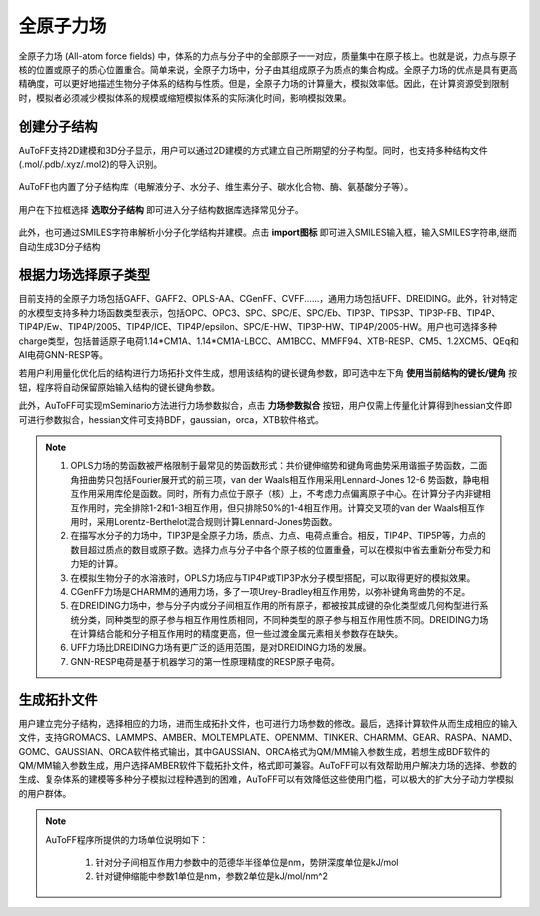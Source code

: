 .. _AA-FF:

全原子力场
================================================

全原子力场 (All-atom force fields) 中，体系的力点与分子中的全部原子一一对应，质量集中在原子核上。也就是说，力点与原子核的位置或原子的质心位置重合。简单来说，全原子力场中，分子由其组成原子为质点的集合构成。全原子力场的优点是具有更高精确度，可以更好地描述生物分子体系的结构与性质。但是，全原子力场的计算量大，模拟效率低。因此，在计算资源受到限制时，模拟者必须减少模拟体系的规模或缩短模拟体系的实际演化时间，影响模拟效果。


创建分子结构
-------------------------------------------------------
AuToFF支持2D建模和3D分子显示，用户可以通过2D建模的方式建立自己所期望的分子构型。同时，也支持多种结构文件(.mol/.pdb/.xyz/.mol2)的导入识别。


.. figure:: image/AA-FF-创建分子结构.png
    :align: center
.. centered:: 图1.1  创建分子结构

AuToFF也内置了分子结构库（电解液分子、水分子、维生素分子、碳水化合物、酶、氨基酸分子等）。

.. figure:: image/选取分子结构.png
    :align: center
.. centered:: 图1.2  选取分子结构

用户在下拉框选择 **选取分子结构** 即可进入分子结构数据库选择常见分子。

.. figure:: image/分子结构库.png
    :align: center
.. centered:: 图1.3  分子结构库

此外，也可通过SMILES字符串解析小分子化学结构并建模。点击 **import图标** 即可进入SMILES输入框，输入SMILES字符串,继而自动生成3D分子结构

.. figure:: image/SMILES图标.png
    :align: center
.. centered:: 图1.4  SMILES图标

.. figure:: image/SMILES输入框.png
    :align: center
.. centered:: 图1.5  SMILES输入框

根据力场选择原子类型
-------------------------------------------------------
目前支持的全原子力场包括GAFF、GAFF2、OPLS-AA、CGenFF、CVFF......，通用力场包括UFF、DREIDING。此外，针对特定的水模型支持多种力场函数类型表示，包括OPC、OPC3、SPC、SPC/E、SPC/Eb、TIP3P、TIPS3P、TIP3P-FB、TIP4P、TIP4P/Ew、TIP4P/2005、TIP4P/ICE、TIP4P/epsilon、SPC/E-HW、TIP3P-HW、TIP4P/2005-HW。用户也可选择多种charge类型，包括普适原子电荷1.14*CM1A、1.14*CM1A-LBCC、AM1BCC、MMFF94、XTB-RESP、CM5、1.2XCM5、QEq和AI电荷GNN-RESP等。

若用户利用量化优化后的结构进行力场拓扑文件生成，想用该结构的键长键角参数，即可选中左下角 **使用当前结构的键长/键角** 按钮，程序将自动保留原始输入结构的键长键角参数。

此外，AuToFF可实现mSeminario方法进行力场参数拟合，点击 **力场参数拟合** 按钮，用户仅需上传量化计算得到hessian文件即可进行参数拟合，hessian文件可支持BDF，gaussian，orca，XTB软件格式。


.. figure:: image/力场参数拟合.png
    :align: center
.. centered:: 图1.6  力场参数拟合

.. figure:: image/AA-FF-根据力场选择原子类型.png
    :align: center
.. centered:: 图1.7  根据力场选择原子类型

.. note::

    1. OPLS力场的势函数被严格限制于最常见的势函数形式：共价键伸缩势和键角弯曲势采用谐振子势函数，二面角扭曲势只包括Fourier展开式的前三项，van der Waals相互作用采用Lennard-Jones 12-6 势函数，静电相互作用采用库伦是函数。同时，所有力点位于原子（核）上，不考虑力点偏离原子中心。在计算分子内非键相互作用时，完全排除1-2和1-3相互作用，但只排除50%的1-4相互作用。计算交叉项的van der Waals相互作用时，采用Lorentz-Berthelot混合规则计算Lennard-Jones势函数。
    2. 在描写水分子的力场中，TIP3P是全原子力场，质点、力点、电荷点重合。相反，TIP4P、TIP5P等，力点的数目超过质点的数目或原子数。选择力点与分子中各个原子核的位置重叠，可以在模拟中省去重新分布受力和力矩的计算。
    3. 在模拟生物分子的水溶液时，OPLS力场应与TIP4P或TIP3P水分子模型搭配，可以取得更好的模拟效果。
    4. CGenFF力场是CHARMM的通用力场，多了一项Urey-Bradley相互作用势，以弥补键角弯曲势的不足。
    5. 在DREIDING力场中，参与分子内或分子间相互作用的所有原子，都被按其成键的杂化类型或几何构型进行系统分类，同种类型的原子参与相互作用性质相同，不同种类型的原子参与相互作用性质不同。DREIDING力场在计算结合能和分子相互作用时的精度更高，但一些过渡金属元素相关参数存在缺失。 
    6. UFF力场比DREIDING力场有更广泛的适用范围，是对DREIDING力场的发展。
    7. GNN-RESP电荷是基于机器学习的第一性原理精度的RESP原子电荷。


生成拓扑文件
-------------------------------------------------------
用户建立完分子结构，选择相应的力场，进而生成拓扑文件，也可进行力场参数的修改。最后，选择计算软件从而生成相应的输入文件，支持GROMACS、LAMMPS、AMBER、MOLTEMPLATE、OPENMM、TINKER、CHARMM、GEAR、RASPA、NAMD、GOMC、GAUSSIAN、ORCA软件格式输出，其中GAUSSIAN、ORCA格式为QM/MM输入参数生成，若想生成BDF软件的QM/MM输入参数生成，用户选择AMBER软件下载拓扑文件，格式即可兼容。AuToFF可以有效帮助用户解决力场的选择、参数的生成、复杂体系的建模等多种分子模拟过程种遇到的困难，AuToFF可以有效降低这些使用门槛，可以极大的扩大分子动力学模拟的用户群体。


.. figure:: image/AA-FF-生成拓扑文件.png
    :align: center
.. centered:: 图1.8  生成拓扑文件

.. note::
 
 AuToFF程序所提供的力场单位说明如下：
 
    1. 针对分子间相互作用力参数中的范德华半径单位是nm，势阱深度单位是kJ/mol
    2. 针对键伸缩能中参数1单位是nm，参数2单位是kJ/mol/nm^2
